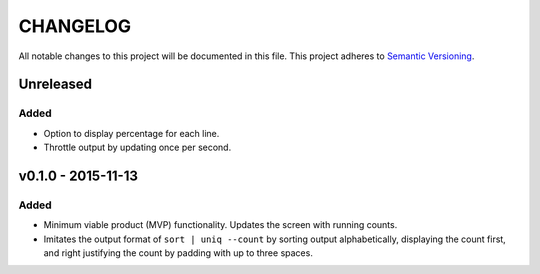 =========
CHANGELOG
=========

All notable changes to this project will be documented in this file.
This project adheres to `Semantic Versioning <http://semver.org/>`_.


**********
Unreleased
**********

Added
=====

* Option to display percentage for each line.
* Throttle output by updating once per second.


*******************
v0.1.0 - 2015-11-13
*******************

Added
=====

* Minimum viable product (MVP) functionality.
  Updates the screen with running counts.
* Imitates the output format of ``sort | uniq --count``
  by sorting output alphabetically,
  displaying the count first,
  and right justifying the count by padding with up to three spaces.
